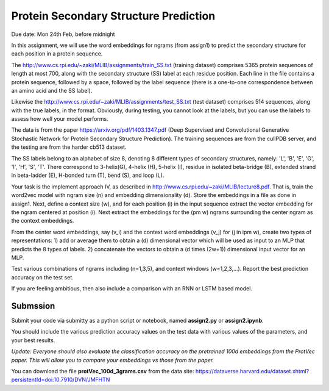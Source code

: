 .. title: CSCI4969-6969 Assign2 
.. slug: mlib_assign2
.. date: 2020-03-30 09:21:31 UTC-04:00
.. tags: 
.. category: 
.. link: 
.. description: 
.. has_math: true
.. type: text

Protein Secondary Structure Prediction 
--------------------------------------
Due date: Mon 24th Feb, before midnight

In this assignment, we will use the word embeddings for ngrams (from
assign1) to predict the secondary structure for each position in a
protein sequence.

The http://www.cs.rpi.edu/~zaki/MLIB/assignments/train_SS.txt (training
dataset) comprises 5365 protein sequences of length at most 700, along
with the secondary structure (SS) label at each residue position. Each
line in the file contains a protein sequence, followed by a space,
followed by the label sequence (there is a one-to-one correspondence
between an amino acid and the SS label). 

Likewise the http://www.cs.rpi.edu/~zaki/MLIB/assignments/test_SS.txt
(test dataset) comprises 514 sequences, along with the true labels, in
the format. Obviously, during testing, you cannot look at the labels,
but you can use the labels to assess how well your model performs.

The data is from the paper https://arxiv.org/pdf/1403.1347.pdf (Deep
Supervised and Convolutional Generative Stochastic Network for Protein
Secondary Structure Prediction). The training sequences are from the
cullPDB server, and the testing are from the harder cb513 dataset.

The SS labels belong to an alphabet of size 8, denoting 8 different
types of secondary structures, namely: 'L', 'B', 'E', 'G', 'I', 'H',
'S', 'T'. There correspond to 3-helix(G), 4-helix (H), 5-helix (I),
residue in isolated beta-bridge (B), extended strand in beta-ladder (E),
H-bonded turn (T), bend (S), and loop (L).

Your task is the implement approach IV, as described in
http://www.cs.rpi.edu/~zaki/MLIB/lecture8.pdf. That is, train the
word2vec model with ngram size \(n\) and embedding dimensionality \(d\).
Store the embeddings in a file as done in assign1. Next, define a
context size \(w\), and for each position \(i\) in the input sequence
extract the vector embedding for the ngram centered at position \(i\).
Next extract the embeddings for the \(\pm w\) ngrams surrounding the
center ngram as the context embeddings.

From the center word embeddings, say \(v_i\) and the context word
embeddings \(v_j\) for \(j \in i\pm w\), create two types of
representations: 1) add or average them to obtain a \(d\) dimensional
vector which will be used as input to an MLP that predicts the 8 types
of labels. 2) concatenate the vectors to obtain a \(d \times (2w+1)\)
dimensional input vector for an MLP.

Test various combinations of ngrams including \(n=1,3,5\), and context
windows \(w=1,2,3,...\). Report the best prediction accuracy on the test
set.

If you are feeling ambitious, then also include a comparison with an RNN
or LSTM based model.

Submssion
~~~~~~~~~

Submit your code via submitty as a python script or notebook, named **assign2.py** or **assign2.ipynb**.

You should include the various prediction accuracy values on the test
data with various values of the parameters, and your best results.

*Update: Everyone should also evaluate the classification accuracy
on the pretrained 100d embeddings from the ProtVec paper. This will
allow you to compare your embeddings vs those from the paper.*

You can download the file **protVec_100d_3grams.csv** from the data site:
https://dataverse.harvard.edu/dataset.xhtml?persistentId=doi:10.7910/DVN/JMFHTN
